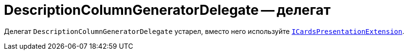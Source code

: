 = DescriptionColumnGeneratorDelegate -- делегат

Делегат `DescriptionColumnGeneratorDelegate` устарел, вместо него используйте `xref:classLib/ICardsPresentationExtension.adoc[ICardsPresentationExtension]`.

// представляет метод получения описания ссылки для элемента управления `_Ссылки_`.

// *Пространство имён*: `DocsVision.BackOffice.WebClient.Links`
//
// *Сборка*: `DocsVision.BackOffice.WebClient.dll`
//
// == Синтаксис
//
// // no-code-check
// [source,csharp]
// ----
// public delegate string DescriptionColumnGeneratorDelegate(SessionContext sessionContext, ReferenceListReference reference, List<ReferenceListReference> allowedReferences, ref object cache)
// ----
//
// == Аргументы
//
// |===
// |Имя |Описание
//
// |`sessionContext` |Контекст сессии.
//
// *Тип:* xref:classLib/SessionContext.adoc[SessionContext].
// |`reference` |Ссылка, для которой должно быть сформировано описание.
//
// *Тип:* https://www.{dv}.com/docs/DeveloperManual/index.adoc#DV_Class_libary/{dv}/BackOffice/ObjectModel/ReferenceListReference_CL.adoc[ReferenceListReference].
// |`allowedReferences` |Список всех ссылок элемента "Ссылки".
// |`cache` |Кэш описаний ссылок. Кэш представляет собой объект `ConcurrentDictionary<Guid, string>`, где:
//
// *ключ* -- идентификатор карточки, на которую указывает ссылка,
//
// *значение* -- описание ссылки.
// |===
//
// == Информация
//
// Пример метода для делегата `DescriptionColumnGeneratorDelegate` приведён в пункте xref:server/links-description-generator.adoc[Разработка расширения для формирования описаний ссылок].
